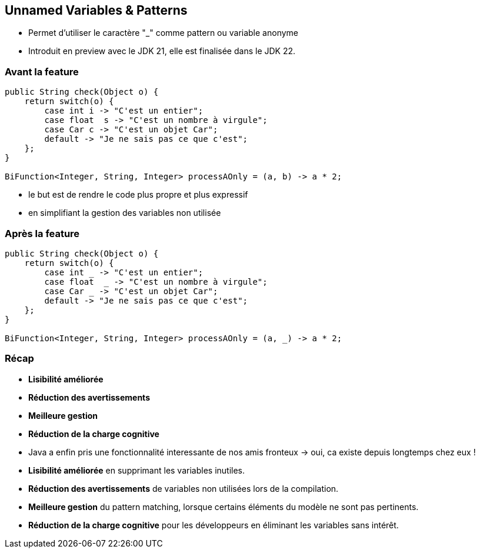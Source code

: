 
== Unnamed Variables & Patterns

[.step]
* Permet d’utiliser le caractère "_" comme pattern ou variable anonyme



[.notes]
--
* Introduit en preview avec le JDK 21, elle est finalisée dans le JDK 22.
--

=== Avant la feature

[source, java]
----
public String check(Object o) {
    return switch(o) {
        case int i -> "C'est un entier";
        case float  s -> "C'est un nombre à virgule";
        case Car c -> "C'est un objet Car";
        default -> "Je ne sais pas ce que c'est";
    };
}

BiFunction<Integer, String, Integer> processAOnly = (a, b) -> a * 2;


----

[.notes]
--
* le but est de rendre le code plus propre et plus expressif
* en simplifiant la gestion des variables non utilisée
--


=== Après la feature

[source, java]
----
public String check(Object o) {
    return switch(o) {
        case int _ -> "C'est un entier";
        case float  _ -> "C'est un nombre à virgule";
        case Car _ -> "C'est un objet Car";
        default -> "Je ne sais pas ce que c'est";
    };
}

BiFunction<Integer, String, Integer> processAOnly = (a, _) -> a * 2;
----

=== Récap

[.step]
* *Lisibilité améliorée*
* *Réduction des avertissements*
* *Meilleure gestion*
* *Réduction de la charge cognitive*

[.notes]
--
* Java a enfin pris une fonctionnalité interessante de nos amis fronteux -> oui, ca existe depuis longtemps chez eux !
* *Lisibilité améliorée* en supprimant les variables inutiles.
* *Réduction des avertissements* de variables non utilisées lors de la compilation.
* *Meilleure gestion* du pattern matching, lorsque certains éléments du modèle ne sont pas pertinents.
* *Réduction de la charge cognitive* pour les développeurs en éliminant les variables sans intérêt.
--